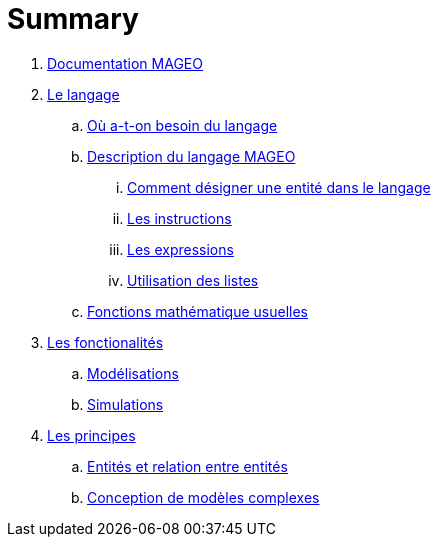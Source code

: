= Summary

. link:INDEX.adoc[Documentation MAGEO]
. link:./chapitre_langage/le_langage.adoc[Le langage]
.. link:chapitre_langage/besoin_du_langage.adoc[Où a-t-on besoin du langage]
.. link:chapitre_langage/description_langage.adoc[Description du langage MAGEO]
... link:chapitre_langage/description/entite.adoc[Comment désigner une entité dans le langage]
... link:chapitre_langage/description/instructions.adoc[Les instructions]
... link:chapitre_langage/description/expressions.adoc[Les expressions]
... link:chapitre_langage/description/listes.adoc[Utilisation des listes]
.. link:chapitre_langage/description_fct_mathematique.adoc[Fonctions mathématique usuelles]
. link:./chapitre_fonctionalite/les_fonctionalites.adoc[Les fonctionalités]
.. link:./chapitre_fonctionalite/modelisation.adoc[Modélisations]
.. link:./chapitre_fonctionalite/simulations.adoc[Simulations]
. link:./chapitre_principes/les_principes.adoc[Les principes]
.. link:./chapitre_principes/structures.adoc[Entités et relation entre entités]
.. link:./chapitre_principes/conception.adoc[Conception de modèles complexes]






